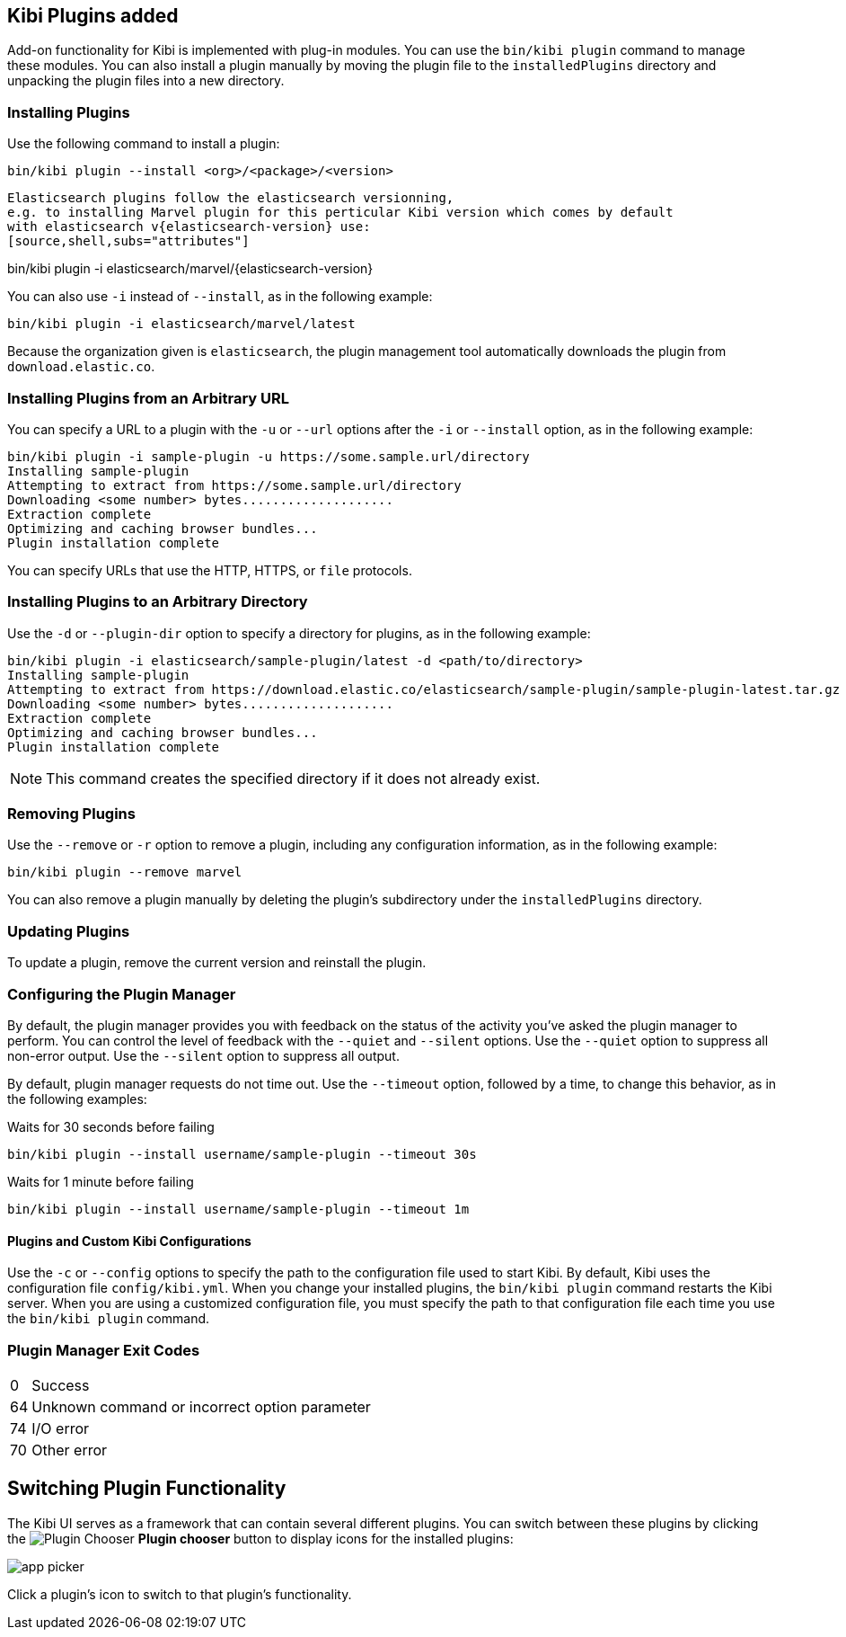 [[kibi-plugins]]
== Kibi Plugins added

Add-on functionality for Kibi is implemented with plug-in modules. You can use the `bin/kibi plugin`
command to manage these modules. You can also install a plugin manually by moving the plugin file to the
`installedPlugins` directory and unpacking the plugin files into a new directory.

[float]
=== Installing Plugins

Use the following command to install a plugin:

[source,shell]
bin/kibi plugin --install <org>/<package>/<version>

[NOTE]
----
Elasticsearch plugins follow the elasticsearch versionning,
e.g. to installing Marvel plugin for this perticular Kibi version which comes by default
with elasticsearch v{elasticsearch-version} use:
[source,shell,subs="attributes"]
----
bin/kibi plugin -i elasticsearch/marvel/{elasticsearch-version}
----
----
You can also use `-i` instead of `--install`, as in the following example:

[source,shell]
bin/kibi plugin -i elasticsearch/marvel/latest

Because the organization given is `elasticsearch`, the plugin management tool automatically downloads the
plugin from `download.elastic.co`.

[float]
=== Installing Plugins from an Arbitrary URL

You can specify a URL to a plugin with the `-u` or `--url` options after the `-i` or `--install` option, as in the
following example:

[source,shell]
bin/kibi plugin -i sample-plugin -u https://some.sample.url/directory
Installing sample-plugin
Attempting to extract from https://some.sample.url/directory
Downloading <some number> bytes....................
Extraction complete
Optimizing and caching browser bundles...
Plugin installation complete

You can specify URLs that use the HTTP, HTTPS, or `file` protocols.

[float]
=== Installing Plugins to an Arbitrary Directory

Use the `-d` or `--plugin-dir` option to specify a directory for plugins, as in the following example:

[source,shell]
bin/kibi plugin -i elasticsearch/sample-plugin/latest -d <path/to/directory>
Installing sample-plugin
Attempting to extract from https://download.elastic.co/elasticsearch/sample-plugin/sample-plugin-latest.tar.gz
Downloading <some number> bytes....................
Extraction complete
Optimizing and caching browser bundles...
Plugin installation complete

NOTE: This command creates the specified directory if it does not already exist.

[float]
=== Removing Plugins

Use the `--remove` or `-r` option to remove a plugin, including any configuration information, as in the following
example:

[source,shell]
bin/kibi plugin --remove marvel

You can also remove a plugin manually by deleting the plugin's subdirectory under the `installedPlugins` directory.

[float]
=== Updating Plugins

To update a plugin, remove the current version and reinstall the plugin.

[float]
=== Configuring the Plugin Manager

By default, the plugin manager provides you with feedback on the status of the activity you've asked the plugin manager
to perform. You can control the level of feedback with the `--quiet` and `--silent` options. Use the `--quiet` option to
suppress all non-error output. Use the `--silent` option to suppress all output.

By default, plugin manager requests do not time out. Use the `--timeout` option, followed by a time, to change this
behavior, as in the following examples:

[source,shell]
.Waits for 30 seconds before failing
bin/kibi plugin --install username/sample-plugin --timeout 30s

[source,shell]
.Waits for 1 minute before failing
bin/kibi plugin --install username/sample-plugin --timeout 1m

[float]
==== Plugins and Custom Kibi Configurations

Use the `-c` or `--config` options to specify the path to the configuration file used to start Kibi. By default, Kibi
uses the configuration file `config/kibi.yml`. When you change your installed plugins, the `bin/kibi plugin` command
restarts the Kibi server. When you are using a customized configuration file, you must specify the
path to that configuration file each time you use the `bin/kibi plugin` command.

[float]
=== Plugin Manager Exit Codes

[horizontal]
0:: Success
64:: Unknown command or incorrect option parameter
74:: I/O error
70:: Other error

[float]
[[plugin-switcher]]
== Switching Plugin Functionality

The Kibi UI serves as a framework that can contain several different plugins. You can switch between these
plugins by clicking the image:images/app-button.png[Plugin Chooser] *Plugin chooser* button to display icons for the
installed plugins:

image::images/app-picker.png[]

Click a plugin's icon to switch to that plugin's functionality.
